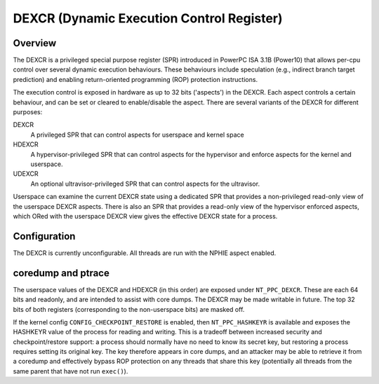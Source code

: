 .. SPDX-License-Identifier: GPL-2.0-or-later

==========================================
DEXCR (Dynamic Execution Control Register)
==========================================

Overview
========

The DEXCR is a privileged special purpose register (SPR) introduced in
PowerPC ISA 3.1B (Power10) that allows per-cpu control over several dynamic
execution behaviours. These behaviours include speculation (e.g., indirect
branch target prediction) and enabling return-oriented programming (ROP)
protection instructions.

The execution control is exposed in hardware as up to 32 bits ('aspects') in
the DEXCR. Each aspect controls a certain behaviour, and can be set or cleared
to enable/disable the aspect. There are several variants of the DEXCR for
different purposes:

DEXCR
    A privileged SPR that can control aspects for userspace and kernel space
HDEXCR
    A hypervisor-privileged SPR that can control aspects for the hypervisor and
    enforce aspects for the kernel and userspace.
UDEXCR
    An optional ultravisor-privileged SPR that can control aspects for the ultravisor.

Userspace can examine the current DEXCR state using a dedicated SPR that
provides a non-privileged read-only view of the userspace DEXCR aspects.
There is also an SPR that provides a read-only view of the hypervisor enforced
aspects, which ORed with the userspace DEXCR view gives the effective DEXCR
state for a process.


Configuration
=============

The DEXCR is currently unconfigurable. All threads are run with the
NPHIE aspect enabled.


coredump and ptrace
===================

The userspace values of the DEXCR and HDEXCR (in this order) are exposed under
``NT_PPC_DEXCR``. These are each 64 bits and readonly, and are intended to
assist with core dumps. The DEXCR may be made writable in future. The top 32
bits of both registers (corresponding to the non-userspace bits) are masked off.

If the kernel config ``CONFIG_CHECKPOINT_RESTORE`` is enabled, then
``NT_PPC_HASHKEYR`` is available and exposes the HASHKEYR value of the process
for reading and writing. This is a tradeoff between increased security and
checkpoint/restore support: a process should normally have no need to know its
secret key, but restoring a process requires setting its original key. The key
therefore appears in core dumps, and an attacker may be able to retrieve it from
a coredump and effectively bypass ROP protection on any threads that share this
key (potentially all threads from the same parent that have not run ``exec()``).
